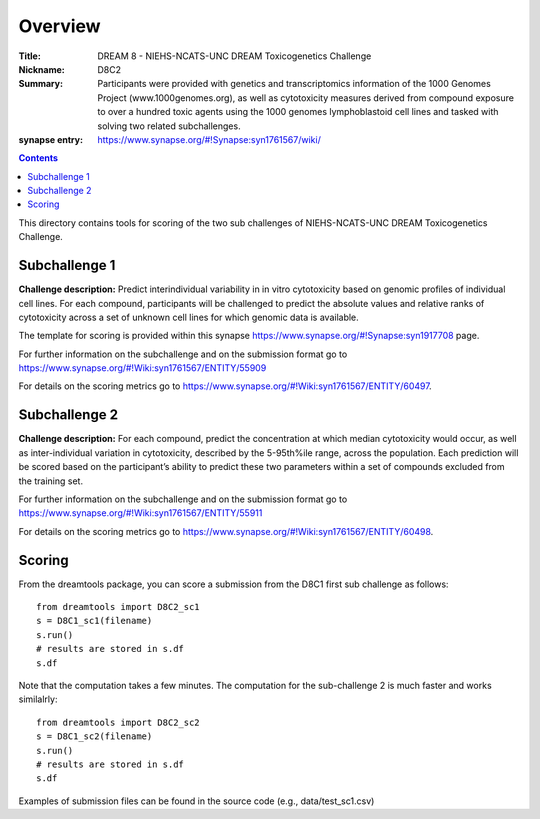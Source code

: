 Overview
===========


:Title: DREAM 8 - NIEHS-NCATS-UNC DREAM Toxicogenetics Challenge
:Nickname: D8C2
:Summary: Participants were provided with genetics and transcriptomics information of the 1000 Genomes Project (www.1000genomes.org), as well as cytotoxicity measures derived from compound exposure to over a hundred toxic agents using the 1000 genomes lymphoblastoid cell lines and tasked with solving two related subchallenges.

:synapse entry: https://www.synapse.org/#!Synapse:syn1761567/wiki/

.. contents::


This directory contains tools for scoring of the two sub challenges of NIEHS-NCATS-UNC DREAM Toxicogenetics Challenge. 


Subchallenge 1
-----------

**Challenge description:** Predict interindividual variability in in vitro cytotoxicity based on genomic profiles of individual cell lines. For each compound, participants will be challenged to predict the absolute values and relative ranks of cytotoxicity across a set of unknown cell lines for which genomic data is available. 

The template for scoring is provided within this synapse https://www.synapse.org/#!Synapse:syn1917708 page. 

For further information on the subchallenge and on the submission format go to https://www.synapse.org/#!Wiki:syn1761567/ENTITY/55909 

For details on the scoring metrics go to https://www.synapse.org/#!Wiki:syn1761567/ENTITY/60497.


Subchallenge 2
-----------

**Challenge description:** For each compound, predict the concentration at which median cytotoxicity would occur, as well as inter-individual variation in cytotoxicity, described by the 5-95th%ile range, across the population. Each prediction will be scored based on the participant’s ability to predict these two parameters within a set of compounds excluded from the training set. 

For further information on the subchallenge and on the submission format go to https://www.synapse.org/#!Wiki:syn1761567/ENTITY/55911 

For details on the scoring metrics go to https://www.synapse.org/#!Wiki:syn1761567/ENTITY/60498.

Scoring
---------

From the dreamtools package, you can score a submission from the D8C1 first sub challenge as follows:

::

  from dreamtools import D8C2_sc1
  s = D8C1_sc1(filename)
  s.run()
  # results are stored in s.df 
  s.df


Note that the computation takes a few minutes. The computation for the sub-challenge 2 is much faster and works similalrly::

  from dreamtools import D8C2_sc2
  s = D8C1_sc2(filename)
  s.run()
  # results are stored in s.df 
  s.df


Examples of submission files can be found in the source code (e.g., data/test_sc1.csv)




